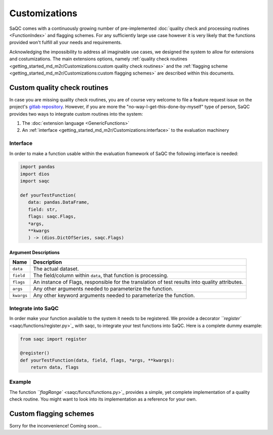 
Customizations
==============

SaQC comes with a continuously growing number of pre-implemented
:doc:`quality check and processing routines <FunctionIndex>` and 
flagging schemes. 
For any sufficiently large use case however it is very likely that the 
functions provided won't fulfill all your needs and requirements.

Acknowledging the impossibility to address all imaginable use cases, we 
designed the system to allow for extensions and costumizations. The main extensions options, namely 
:ref:`quality check routines <getting_started_md_m2r/Customizations:custom quality check routines>`
and the :ref:`flagging scheme <getting_started_md_m2r/Customizations:custom flagging schemes>`
are described within this documents.

Custom quality check routines
-----------------------------

In case you are missing quality check routines, you are of course very
welcome to file a feature request issue on the project's
`gitlab repository <https://git.ufz.de/rdm-software/saqc>`_. However, if 
you are more the "no-way-I-get-this-done-by-myself" type of person,
SaQC provides two ways to integrate custom routines into the system:


#. The :doc:`extension language <GenericFunctions>`
#. An :ref:`interface <getting_started_md_m2r/Customizations:interface>` to the evaluation machinery

Interface
^^^^^^^^^

In order to make a function usable within the evaluation framework of SaQC the following interface is needed:

.. code-block:: python

   import pandas
   import dios
   import saqc

   def yourTestFunction(
      data: pandas.DataFrame,
      field: str,
      flags: saqc.Flags,
      *args,
      **kwargs
      ) -> (dios.DictOfSeries, saqc.Flags)

Argument Descriptions
~~~~~~~~~~~~~~~~~~~~~

.. list-table::
   :header-rows: 1

   * - Name
     - Description
   * - ``data``
     - The actual dataset.
   * - ``field``
     - The field/column within ``data``\ , that function is processing.
   * - ``flags``
     - An instance of Flags, responsible for the translation of test results into quality attributes.
   * - ``args``
     - Any other arguments needed to parameterize the function.
   * - ``kwargs``
     - Any other keyword arguments needed to parameterize the function.


Integrate into SaQC
^^^^^^^^^^^^^^^^^^^

In order make your function available to the system it needs to be registered. We provide a decorator 
`\ ``register`` <saqc/functions/register.py>`_ with saqc, to integrate your 
test functions into SaQC. Here is a complete dummy example:

.. code-block:: python

   from saqc import register

   @register()
   def yourTestFunction(data, field, flags, *args, **kwargs):
       return data, flags

Example
^^^^^^^

The function `\ ``flagRange`` <saqc/funcs/functions.py>`_ provides a simple, yet complete implementation of 
a quality check routine. You might want to look into its implementation as a reference for your own.

Custom flagging schemes
-----------------------

Sorry for the inconvenience! Coming soon...
